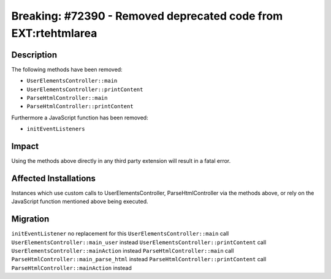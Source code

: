 ===============================================================
Breaking: #72390 - Removed deprecated code from EXT:rtehtmlarea
===============================================================

Description
===========

The following methods have been removed:

* ``UserElementsController::main``
* ``UserElementsController::printContent``
* ``ParseHtmlController::main``
* ``ParseHtmlController::printContent``

Furthermore a JavaScript function has been removed:

* ``initEventListeners``


Impact
======

Using the methods above directly in any third party extension will result in a fatal error.


Affected Installations
======================

Instances which use custom calls to UserElementsController, ParseHtmlController via the methods above, or rely on the JavaScript function mentioned above being executed.


Migration
=========

``initEventListener`` no replacement for this
``UserElementsController::main`` call ``UserElementsController::main_user`` instead
``UserElementsController::printContent`` call ``UserElementsController::mainAction`` instead
``ParseHtmlController::main`` call ``ParseHtmlController::main_parse_html`` instead
``ParseHtmlController::printContent`` call ``ParseHtmlController::mainAction`` instead